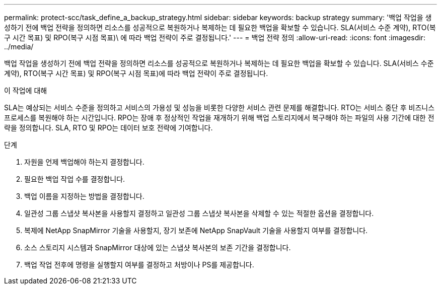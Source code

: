 ---
permalink: protect-scc/task_define_a_backup_strategy.html 
sidebar: sidebar 
keywords: backup strategy 
summary: '백업 작업을 생성하기 전에 백업 전략을 정의하면 리소스를 성공적으로 복원하거나 복제하는 데 필요한 백업을 확보할 수 있습니다. SLA(서비스 수준 계약), RTO(복구 시간 목표) 및 RPO(복구 시점 목표)\ 에 따라 백업 전략이 주로 결정됩니다.' 
---
= 백업 전략 정의
:allow-uri-read: 
:icons: font
:imagesdir: ../media/


[role="lead"]
백업 작업을 생성하기 전에 백업 전략을 정의하면 리소스를 성공적으로 복원하거나 복제하는 데 필요한 백업을 확보할 수 있습니다. SLA(서비스 수준 계약), RTO(복구 시간 목표) 및 RPO(복구 시점 목표)에 따라 백업 전략이 주로 결정됩니다.

.이 작업에 대해
SLA는 예상되는 서비스 수준을 정의하고 서비스의 가용성 및 성능을 비롯한 다양한 서비스 관련 문제를 해결합니다. RTO는 서비스 중단 후 비즈니스 프로세스를 복원해야 하는 시간입니다. RPO는 장애 후 정상적인 작업을 재개하기 위해 백업 스토리지에서 복구해야 하는 파일의 사용 기간에 대한 전략을 정의합니다. SLA, RTO 및 RPO는 데이터 보호 전략에 기여합니다.

.단계
. 자원을 언제 백업해야 하는지 결정합니다.
. 필요한 백업 작업 수를 결정합니다.
. 백업 이름을 지정하는 방법을 결정합니다.
. 일관성 그룹 스냅샷 복사본을 사용할지 결정하고 일관성 그룹 스냅샷 복사본을 삭제할 수 있는 적절한 옵션을 결정합니다.
. 복제에 NetApp SnapMirror 기술을 사용할지, 장기 보존에 NetApp SnapVault 기술을 사용할지 여부를 결정합니다.
. 소스 스토리지 시스템과 SnapMirror 대상에 있는 스냅샷 복사본의 보존 기간을 결정합니다.
. 백업 작업 전후에 명령을 실행할지 여부를 결정하고 처방이나 PS를 제공합니다.

